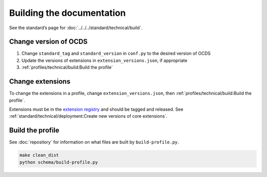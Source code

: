 Building the documentation
==========================

See the standard’s page for :doc:`../../../standard/technical/build`.

Change version of OCDS
----------------------

1. Change ``standard_tag`` and ``standard_version`` in ``conf.py`` to the desired version of OCDS
2. Update the versions of extensions in ``extension_versions.json``, if appropriate
3. :ref:`profiles/technical/build:Build the profile`

Change extensions
-----------------

To change the extensions in a profile, change ``extension_versions.json``, then :ref:`profiles/technical/build:Build the profile`.

Extensions must be in the `extension registry <https://github.com/open-contracting/extension_registry>`__ and should be tagged and released. See :ref:`standard/technical/deployment:Create new versions of core extensions`.

Build the profile
-----------------

See :doc:`repository` for information on what files are built by ``build-profile.py``.

.. code-block:: shell

   make clean_dist
   python schema/build-profile.py
